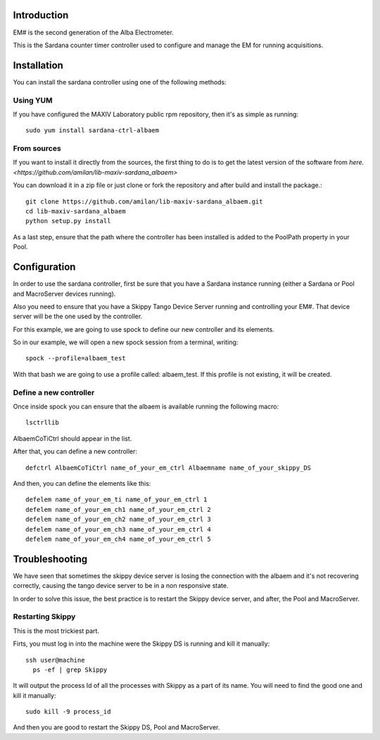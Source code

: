 Introduction
============

EM# is the second generation of the Alba Electrometer.

This is the Sardana counter timer controller used to configure and manage the
EM for running acquisitions.

Installation
============

You can install the sardana controller using one of the following methods:

Using YUM
---------

If you have configured the MAXIV Laboratory public rpm repository, then it's as
simple as running::

    sudo yum install sardana-ctrl-albaem

From sources
------------

If you want to install it directly from the sources, the first thing to do is
to get the latest version of the software from `here.<https://github.com/amilan/lib-maxiv-sardana_albaem>`

You can download it in a zip file or just clone or fork the repository and after
build and install the package.::

    git clone https://github.com/amilan/lib-maxiv-sardana_albaem.git
    cd lib-maxiv-sardana_albaem
    python setup.py install

As a last step, ensure that the path where the controller has been installed is
added to the PoolPath property in your Pool.

Configuration
=============

In order to use the sardana controller, first be sure that you have a Sardana
instance running (either a Sardana or Pool and MacroServer devices running).

Also you need to ensure that you have a Skippy Tango Device Server running and
controlling your EM#. That device server will be the one used by the controller.

For this example, we are going to use spock to define our new controller and its
elements.

So in our example, we will open a new spock session from a terminal, writing::

    spock --profile=albaem_test

With that bash we are going to use a profile called: albaem_test. If this
profile is not existing, it will be created.

Define a new controller
-----------------------

Once inside spock you can ensure that the albaem is available running the
following macro::

    lsctrllib

AlbaemCoTiCtrl should appear in the list.

After that, you can define a new controller::

    defctrl AlbaemCoTiCtrl name_of_your_em_ctrl Albaemname name_of_your_skippy_DS

And then, you can define the elements like this::

    defelem name_of_your_em_ti name_of_your_em_ctrl 1
    defelem name_of_your_em_ch1 name_of_your_em_ctrl 2
    defelem name_of_your_em_ch2 name_of_your_em_ctrl 3
    defelem name_of_your_em_ch3 name_of_your_em_ctrl 4
    defelem name_of_your_em_ch4 name_of_your_em_ctrl 5

Troubleshooting
===============

We have seen that sometimes the skippy device server is losing the connection
with the albaem and it's not recovering correctly, causing the tango device
server to be in a non responsive state.

In order to solve this issue, the best practice is to restart the Skippy device
server, and after, the Pool and MacroServer.

Restarting Skippy
-----------------

This is the most trickiest part.

Firts, you must log in into the machine were the Skippy DS is running and kill
it manually::

    ssh user@machine
      ps -ef | grep Skippy

It will output the process Id of all the processes with Skippy as a part of its
name. You will need to find the good one and kill it manually::

  sudo kill -9 process_id

And then you are good to restart the Skippy DS, Pool and MacroServer.
